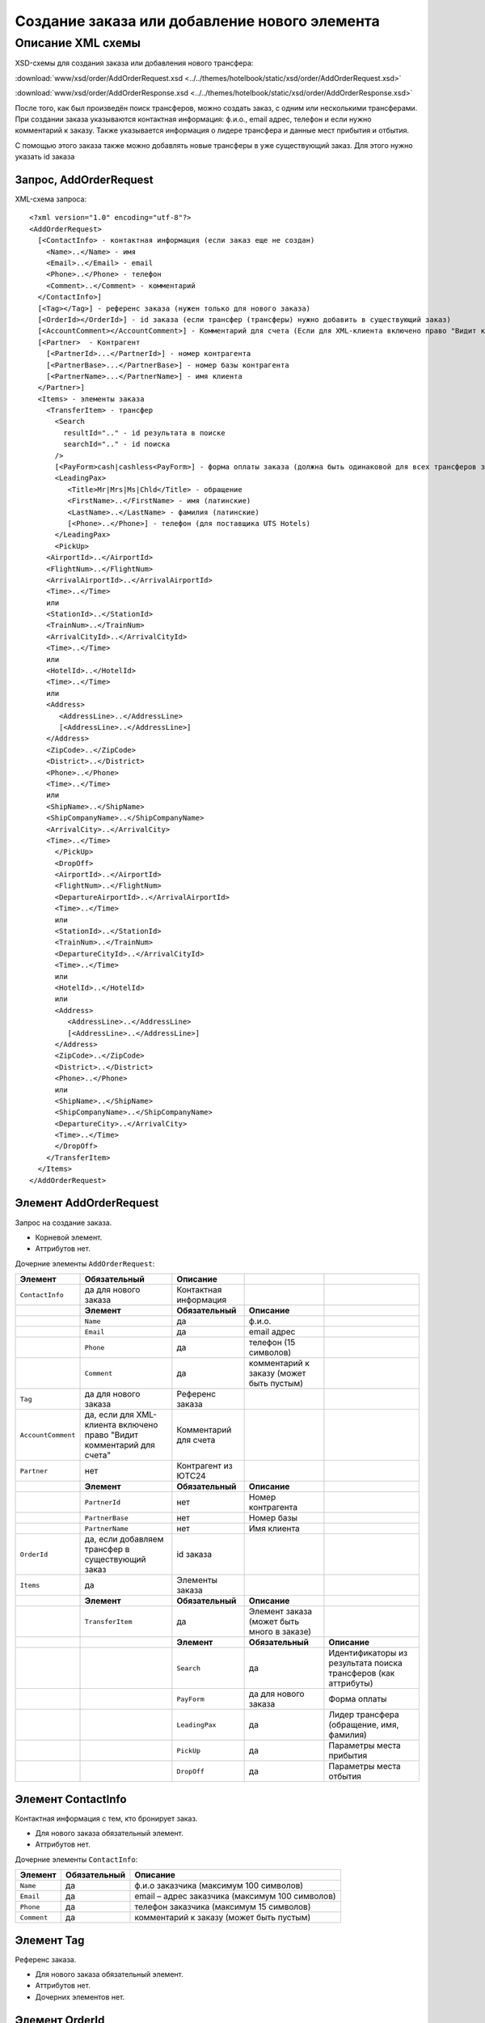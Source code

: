 Создание заказа или добавление нового элемента
##############################################

Описание XML схемы
==================

XSD-схемы для создания заказа или добавления нового трансфера:

:download:`www/xsd/order/AddOrderRequest.xsd <../../themes/hotelbook/static/xsd/order/AddOrderRequest.xsd>`

:download:`www/xsd/order/AddOrderResponse.xsd <../../themes/hotelbook/static/xsd/order/AddOrderResponse.xsd>`

После того, как был произведён поиск трансферов, можно создать заказ, с
одним или несколькими трансферами. При создании заказа указываются
контактная информация: ф.и.о., email адрес, телефон и если нужно
комментарий к заказу. Также указывается информация о лидере трансфера и
данные мест прибытия и отбытия.

С помощью этого заказа также можно добавлять новые трансферы в уже
существующий заказ. Для этого нужно указать id заказа

Запрос, AddOrderRequest
-----------------------

XML-схема запроса:

::

    <?xml version="1.0" encoding="utf-8"?>
    <AddOrderRequest>
      [<ContactInfo> - контактная информация (если заказ еще не создан)
        <Name>..</Name> - имя
        <Email>..</Email> - email
        <Phone>..</Phone> - телефон
        <Comment>..</Comment> - комментарий
      </ContactInfo>]
      [<Tag></Tag>] - референс заказа (нужен только для нового заказа)
      [<OrderId></OrderId>] - id заказа (если трансфер (трансферы) нужно добавить в существующий заказ)
      [<AccountComment></AccountComment>] - Комментарий для счета (Если для XML-клиента включено право "Видит комментарий для счета", то это поле для него обязательное.)
      [<Partner>  - Контрагент
        [<PartnerId>...</PartnerId>] - номер контрагента
        [<PartnerBase>...</PartnerBase>] - номер базы контрагента
        [<PartnerName>...</PartnerName>] - имя клиента
      </Partner>] 
      <Items> - элементы заказа
        <TransferItem> - трансфер
          <Search
            resultId=".." - id результата в поиске
            searchId=".." - id поиска
          />
          [<PayForm>cash|cashless<PayForm>] - форма оплаты заказа (должна быть одинаковой для всех трансферов заказа), для существующего заказа указывать необязательно
          <LeadingPax>
             <Title>Mr|Mrs|Ms|Chld</Title> - обращение
             <FirstName>..</FirstName> - имя (латинские)
             <LastName>..</LastName> - фамилия (латинские)
             [<Phone>..</Phone>] - телефон (для поставщика UTS Hotels)
          </LeadingPax>
          <PickUp>
        <AirportId>..</AirportId>
        <FlightNum>..</FlightNum>
        <ArrivalAirportId>..</ArrivalAirportId>
        <Time>..</Time>
        или
        <StationId>..</StationId>
        <TrainNum>..</TrainNum>
        <ArrivalCityId>..</ArrivalCityId>
        <Time>..</Time>
        или
        <HotelId>..</HotelId>
        <Time>..</Time>
        или
        <Address>
           <AddressLine>..</AddressLine>
           [<AddressLine>..</AddressLine>]
        </Address>
        <ZipCode>..</ZipCode>
        <District>..</District>
        <Phone>..</Phone>
        <Time>..</Time>
        или
        <ShipName>..</ShipName>
        <ShipCompanyName>..</ShipCompanyName>
        <ArrivalCity>..</ArrivalCity>
        <Time>..</Time>
          </PickUp>
          <DropOff>
          <AirportId>..</AirportId>
          <FlightNum>..</FlightNum>
          <DepartureAirportId>..</ArrivalAirportId>
          <Time>..</Time>
          или
          <StationId>..</StationId>
          <TrainNum>..</TrainNum>
          <DepartureCityId>..</ArrivalCityId>
          <Time>..</Time>
          или
          <HotelId>..</HotelId>
          или
          <Address>
             <AddressLine>..</AddressLine>
             [<AddressLine>..</AddressLine>]
          </Address>
          <ZipCode>..</ZipCode>
          <District>..</District>
          <Phone>..</Phone>
          или
          <ShipName>..</ShipName>
          <ShipCompanyName>..</ShipCompanyName>
          <DepartureCity>..</ArrivalCity>
          <Time>..</Time>
          </DropOff>
        </TransferItem>
      </Items>
    </AddOrderRequest>

Элемент AddOrderRequest
-----------------------

Запрос на создание заказа.

- Корневой элемент.
- Аттрибутов нет.

Дочерние элементы ``AddOrderRequest``:

+--------------------+-----------------------------------------+-----------------------+--------------------------------------------+----------------------------------------------------------------+
| **Элемент**        | **Обязательный**                        | **Описание**          |                                            |                                                                |
+====================+=========================================+=======================+============================================+================================================================+
| ``ContactInfo``    | да для нового заказа                    | Контактная информация |                                            |                                                                |
+--------------------+-----------------------------------------+-----------------------+--------------------------------------------+----------------------------------------------------------------+
|                    | **Элемент**                             | **Обязательный**      | **Описание**                               |                                                                |
+--------------------+-----------------------------------------+-----------------------+--------------------------------------------+----------------------------------------------------------------+
|                    | ``Name``                                | да                    | ф.и.о.                                     |                                                                |
+--------------------+-----------------------------------------+-----------------------+--------------------------------------------+----------------------------------------------------------------+
|                    | ``Email``                               | да                    | email адрес                                |                                                                |
+--------------------+-----------------------------------------+-----------------------+--------------------------------------------+----------------------------------------------------------------+
|                    | ``Phone``                               | да                    | телефон (15 символов)                      |                                                                |
+--------------------+-----------------------------------------+-----------------------+--------------------------------------------+----------------------------------------------------------------+
|                    | ``Comment``                             | да                    | комментарий к заказу (может быть пустым)   |                                                                |
+--------------------+-----------------------------------------+-----------------------+--------------------------------------------+----------------------------------------------------------------+
| ``Tag``            | да для нового заказа                    | Референс заказа       |                                            |                                                                |
+--------------------+-----------------------------------------+-----------------------+--------------------------------------------+----------------------------------------------------------------+
| ``AccountComment`` | да, если для XML-клиента включено право | Комментарий для счета |                                            |                                                                |
|                    | "Видит комментарий для счета"           |                       |                                            |                                                                |
+--------------------+-----------------------------------------+-----------------------+--------------------------------------------+----------------------------------------------------------------+
| ``Partner``        | нет                                     | Контрагент из ЮТС24   |                                            |                                                                |
+--------------------+-----------------------------------------+-----------------------+--------------------------------------------+----------------------------------------------------------------+
|                    | **Элемент**                             | **Обязательный**      | **Описание**                               |                                                                |
+--------------------+-----------------------------------------+-----------------------+--------------------------------------------+----------------------------------------------------------------+
|                    | ``PartnerId``                           | нет                   | Номер контрагента                          |                                                                |
+--------------------+-----------------------------------------+-----------------------+--------------------------------------------+----------------------------------------------------------------+
|                    | ``PartnerBase``                         | нет                   | Номер базы                                 |                                                                |
+--------------------+-----------------------------------------+-----------------------+--------------------------------------------+----------------------------------------------------------------+
|                    | ``PartnerName``                         | нет                   | Имя клиента                                |                                                                |
+--------------------+-----------------------------------------+-----------------------+--------------------------------------------+----------------------------------------------------------------+
| ``OrderId``        | да, если добавляем трансфер             | id заказа             |                                            |                                                                |
|                    | в существующий заказ                    |                       |                                            |                                                                |
+--------------------+-----------------------------------------+-----------------------+--------------------------------------------+----------------------------------------------------------------+
| ``Items``          | да                                      | Элементы заказа       |                                            |                                                                |
+--------------------+-----------------------------------------+-----------------------+--------------------------------------------+----------------------------------------------------------------+
|                    | **Элемент**                             | **Обязательный**      | **Описание**                               |                                                                |
+--------------------+-----------------------------------------+-----------------------+--------------------------------------------+----------------------------------------------------------------+
|                    | ``TransferItem``                        | да                    | Элемент заказа (может быть много в заказе) |                                                                |
+--------------------+-----------------------------------------+-----------------------+--------------------------------------------+----------------------------------------------------------------+
|                    |                                         | **Элемент**           | **Обязательный**                           | **Описание**                                                   |
+--------------------+-----------------------------------------+-----------------------+--------------------------------------------+----------------------------------------------------------------+
|                    |                                         | ``Search``            | да                                         | Идентификаторы из результата поиска трансферов (как аттрибуты) |
+--------------------+-----------------------------------------+-----------------------+--------------------------------------------+----------------------------------------------------------------+
|                    |                                         | ``PayForm``           | да для нового заказа                       | Форма оплаты                                                   |
+--------------------+-----------------------------------------+-----------------------+--------------------------------------------+----------------------------------------------------------------+
|                    |                                         | ``LeadingPax``        | да                                         | Лидер трансфера (обращение, имя, фамилия)                      |
+--------------------+-----------------------------------------+-----------------------+--------------------------------------------+----------------------------------------------------------------+
|                    |                                         | ``PickUp``            | да                                         | Параметры места прибытия                                       |
+--------------------+-----------------------------------------+-----------------------+--------------------------------------------+----------------------------------------------------------------+
|                    |                                         | ``DropOff``           | да                                         | Параметры места отбытия                                        |
+--------------------+-----------------------------------------+-----------------------+--------------------------------------------+----------------------------------------------------------------+

Элемент ContactInfo
-------------------

Контактная информация с тем, кто бронирует заказ.

- Для нового заказа обязательный элемент.
- Аттрибутов нет.

Дочерние элементы ``ContactInfo``:

+-------------+------------------+-------------------------------------------------+
| **Элемент** | **Обязательный** | **Описание**                                    |
+=============+==================+=================================================+
| ``Name``    | да               | ф.и.о заказчика (максимум 100 символов)         |
+-------------+------------------+-------------------------------------------------+
| ``Email``   | да               | email – адрес заказчика (максимум 100 символов) |
+-------------+------------------+-------------------------------------------------+
| ``Phone``   | да               | телефон заказчика (максимум 15 символов)        |
+-------------+------------------+-------------------------------------------------+
| ``Comment`` | да               | комментарий к заказу (может быть пустым)        |
+-------------+------------------+-------------------------------------------------+

Элемент Tag
-----------

Референс заказа.

- Для нового заказа обязательный элемент.
- Аттрибутов нет.
- Дочерних элементов нет.

Элемент OrderId
---------------

Идентификатор существующего заказа.

- Необходимо указывать в том случае, если Вы желаете добавить трансфер (трансферы) в уже созданный ранее заказ.
- Аттрибутов нет.
- Дочерних элементов нет.

Элемент AccountComment
----------------------

Комментарий для счета.

- Необходимо указывать в том случае, если для XML-клиента включено право "Видит комментарий для счета".
- Аттрибутов нет.
- Дочерних элементов нет.

Элемент Partner
---------------
Контрагент из ЮТС24
- *Необязательный элемент*
- *Аттрибутов нет.*

Дочерние элементы ``Partner``:

+-----------------+------------------+-------------------------------------------------+---------------------+
| **Элемент**     | **Обязательный** | **Описание**                                    | **Тип**             |
+=================+==================+=================================================+=====================+
| ``PartnerId``   | нет              | Номер контрагента.                              | Строка (8 символов) |
+-----------------+------------------+-------------------------------------------------+---------------------+
| ``PartnerBase`` | нет              | Номер базы контрагента.                         | Число               |
+-----------------+------------------+-------------------------------------------------+---------------------+
| ``PartnerName`` | нет              | Имя клиента                                     | Имя клиента         |
+-----------------+------------------+-------------------------------------------------+---------------------+

Элемент Items
-------------

Элементы заказа. Трансферов может быть указано много.

- Обязательный элемент.
- Аттрибутов нет.

Дочерние элементы ``Items``:

+------------------+------------------+----------------------+----------------------------------------------------------------+
| **Элемент**      | **Обязательный** | **Описание**         |                                                                |
+==================+==================+======================+================================================================+
| ``TransferItem`` | да               | Элемент заказа       |                                                                |
+------------------+------------------+----------------------+----------------------------------------------------------------+
|                  | **Элемент**      | **Обязательный**     | **Описание**                                                   |
+------------------+------------------+----------------------+----------------------------------------------------------------+
|                  | ``Search``       | да                   | Идентификаторы из результата поиска трансферов (как аттрибуты) |
+------------------+------------------+----------------------+----------------------------------------------------------------+
|                  | ``LeadingPax``   | да                   | Лидер трансфера (обращение, имя, фамилия)                      |
+------------------+------------------+----------------------+----------------------------------------------------------------+
|                  | ``PayForm``      | да для нового заказа | Форма оплаты                                                   |
+------------------+------------------+----------------------+----------------------------------------------------------------+
|                  | ``PickUp``       | да                   | Параметры места прибытия                                       |
+------------------+------------------+----------------------+----------------------------------------------------------------+
|                  | ``DropOff``      | да                   | Параметры места отбытия                                        |
+------------------+------------------+----------------------+----------------------------------------------------------------+

Элемент TransferItem
^^^^^^^^^^^^^^^^^^^^

Элемент заказа – трансферов. Может быть много таких элементов.

- Обязательный элемент.
- Аттрибутов нет.

Дочерние элементы ``TransferItem``:

+----------------+------------------+----------------------------------------------------------------+
| **Элемент**    | **Обязательный** | **Описание**                                                   |
+================+==================+================================================================+
| ``Search``     | да               | Идентификаторы из результата поиска трансферов (как аттрибуты) |
+----------------+------------------+----------------------------------------------------------------+
| ``PayForm``    | нет              | Форма оплаты этого заказа                                      |
+----------------+------------------+----------------------------------------------------------------+
| ``LeadingPax`` | да               | Лидер трансфера (обращение, имя, фамилия)                      |
+----------------+------------------+----------------------------------------------------------------+
| ``PickUp``     | да               | Параметры места прибытия                                       |
+----------------+------------------+----------------------------------------------------------------+
| ``DropOff``    | да               | Параметры места отбытия                                        |
+----------------+------------------+----------------------------------------------------------------+

Элемент Search
''''''''''''''

Идентификаторы трансфера из ответа на поиск трансферов.

- Обязательный элемент.
- Дочерних элементов нет.

Аттрибуты элемента ``Search``:

+--------------+---------+------------------+-----------------------------------------+
| **Аттрибут** | **Тип** | **Обязательный** | **Описание**                            |
+==============+=========+==================+=========================================+
| ``resultId`` | число   | да               | id результата из поиска                 |
+--------------+---------+------------------+-----------------------------------------+
| ``searchId`` | число   | да               | id поиска, из которого указан результат |
+--------------+---------+------------------+-----------------------------------------+

Элемент PayForm
'''''''''''''''

Форма оплаты.

- Допустимые значения: cash (наличная форма оплаты), cashless (безналичная форма).
- Необязательный элемент. По умолчанию - наличная форма оплаты (cash)
- Дочерних элементов нет.
- Аттрибутов элемента нет.

Элемент LeadingPax
''''''''''''''''''

Лидер заказа.

- Обязательный элемент.
- Аттрибутов элемента нет.

Дочерние элементы:

+-----------------+---------------------+--------------------+-----------------------------------------------------+
| **Элемент**     | **Тип**             | **Обязательный**   | **Описание**                                        |
+-----------------+---------------------+--------------------+-----------------------------------------------------+
| ``Title``       | Mr, Ms, Mrs, Chld   | да                 | обращение                                           |
+-----------------+---------------------+--------------------+-----------------------------------------------------+
| ``FirstName``   | строка              | да                 | имя клиента (латинскими буквами)                    |
+-----------------+---------------------+--------------------+-----------------------------------------------------+
| ``LastName``    | строка              | да                 | фамилия клиента (латинскими буквами)                |
+-----------------+---------------------+--------------------+-----------------------------------------------------+
| ``Phone``       | строка              | нет                | телефон (обязательный, для поставщика UTS Hotels)   |
+-----------------+---------------------+--------------------+-----------------------------------------------------+

Элемент PickUp
''''''''''''''

Параметры места прибытия.

- Обязательный элемент.
- Аттрибутов элемента нет.

Дочерние элементы (если тип точки - аэропорт):

+------------------------+-----------+--------------------+-----------------------+
| **Элемент**            | **Тип**   | **Обязательный**   | **Описание**          |
+------------------------+-----------+--------------------+-----------------------+
| ``AirportId``          | число     | да                 | id аэропорта          |
+------------------------+-----------+--------------------+-----------------------+
| ``FlightNum``          | строка    | да                 | номер рейса           |
+------------------------+-----------+--------------------+-----------------------+
| ``ArrivalAirportId``   | число     | да                 | id аэропорта вылета   |
+------------------------+-----------+--------------------+-----------------------+
| ``Time``               | HH:SS     | да                 | время прилета         |
+------------------------+-----------+--------------------+-----------------------+

Дочерние элементы (если тип точки - станция):

+---------------------+-----------+--------------------+---------------------+
| **Элемент**         | **Тип**   | **Обязательный**   | **Описание**        |
+---------------------+-----------+--------------------+---------------------+
| ``StationId``       | число     | да                 | id станции          |
+---------------------+-----------+--------------------+---------------------+
| ``TrainNum``        | строка    | да                 | номер поезда        |
+---------------------+-----------+--------------------+---------------------+
| ``ArrivalCityId``   | число     | да                 | id города отбытия   |
+---------------------+-----------+--------------------+---------------------+
| ``Time``            | HH:SS     | да                 | время прибытия      |
+---------------------+-----------+--------------------+---------------------+

Дочерние элементы (если тип точки - отель):

+---------------+-----------+--------------------+-----------------------+
| **Элемент**   | **Тип**   | **Обязательный**   | **Описание**          |
+---------------+-----------+--------------------+-----------------------+
| ``HotelId``   | число     | да                 | id отеля              |
+---------------+-----------+--------------------+-----------------------+
| ``Time``      | HH:SS     | да                 | время подачи машины   |
+---------------+-----------+--------------------+-----------------------+

Дочерние элементы (если тип точки - адрес):

+--------------+-------------------------+------------------+---------------------------------------------------------------------------------------------------+
| **Элемент**  | **Тип**                 | **Обязательный** | **Описание**                                                                                      |
+==============+=========================+==================+===================================================================================================+
| ``Address``  | вложенные элементы      | да               | адрес в одной или двух строках (вложенные элементы ``AddressLine``), каждая длиной до 40 символов |
+--------------+-------------------------+------------------+---------------------------------------------------------------------------------------------------+
| ``ZipCode``  | строка (до 10 символов) | да               | почтовый индекс                                                                                   |
+--------------+-------------------------+------------------+---------------------------------------------------------------------------------------------------+
| ``District`` | строка (до 20 символов) | да               | название района                                                                                   |
+--------------+-------------------------+------------------+---------------------------------------------------------------------------------------------------+
| ``Phone``    | строка                  | да               | номер телефона                                                                                    |
+--------------+-------------------------+------------------+---------------------------------------------------------------------------------------------------+
| ``Time``     | HH:SS                   | да               | время подачи машины                                                                               |
+--------------+-------------------------+------------------+---------------------------------------------------------------------------------------------------+

Дочерние элементы (если тип точки - порт):

+---------------------+---------+------------------+-------------------------------+
| **Элемент**         | **Тип** | **Обязательный** | **Описание**                  |
+=====================+=========+==================+===============================+
| ``ShipName``        | строка  | да               | название корабля              |
+---------------------+---------+------------------+-------------------------------+
| ``ShipCompanyName`` | строка  | да               | название корабельной компании |
+---------------------+---------+------------------+-------------------------------+
| ``ArrivalCity``     | строка  | да               | название города отбытия       |
+---------------------+---------+------------------+-------------------------------+
| ``Time``            | HH:SS   | да               | время прибытия                |
+---------------------+---------+------------------+-------------------------------+

Элемент DropOff
'''''''''''''''

Параметры места отбытия.

- Обязательный элемент.
- Аттрибутов элемента нет.

Дочерние элементы (если тип точки - аэропорт):

+------------------------+---------+------------------+-------------------------+
| **Элемент**            | **Тип** | **Обязательный** | **Описание**            |
+========================+=========+==================+=========================+
| ``AirportId``          | число   | да               | id аэропорта            |
+------------------------+---------+------------------+-------------------------+
| ``FlightNum``          | строка  | да               | номер рейса             |
+------------------------+---------+------------------+-------------------------+
| ``DepartureAirportId`` | число   | да               | id аэропорта назначения |
+------------------------+---------+------------------+-------------------------+
| ``Time``               | HH:SS   | да               | время отлета            |
+------------------------+---------+------------------+-------------------------+

Дочерние элементы (если тип точки - станция):

+---------------------+---------+------------------+----------------------+
| **Элемент**         | **Тип** | **Обязательный** | **Описание**         |
+=====================+=========+==================+======================+
| ``StationId``       | число   | да               | id станции           |
+---------------------+---------+------------------+----------------------+
| ``TrainNum``        | строка  | да               | номер поезда         |
+---------------------+---------+------------------+----------------------+
| ``DepartureCityId`` | число   | да               | id города назначения |
+---------------------+---------+------------------+----------------------+
| ``Time``            | HH:SS   | да               | время отправки       |
+---------------------+---------+------------------+----------------------+

Дочерние элементы (если тип точки - отель):

+-------------+---------+------------------+--------------+
| **Элемент** | **Тип** | **Обязательный** | **Описание** |
+=============+=========+==================+==============+
| ``HotelId`` | число   | да               | id отеля     |
+-------------+---------+------------------+--------------+

Дочерние элементы (если тип точки - адрес):

+--------------+-------------------------+------------------+---------------------------------------------------------------------------------------------------+
| **Элемент**  | **Тип**                 | **Обязательный** | **Описание**                                                                                      |
+==============+=========================+==================+===================================================================================================+
| ``Address``  | вложенные элементы      | да               | адрес в одной или двух строках (вложенные элементы ``AddressLine``), каждая длиной до 40 символов |
+--------------+-------------------------+------------------+---------------------------------------------------------------------------------------------------+
| ``ZipCode``  | строка (до 10 символов) | да               | почтовый индекс                                                                                   |
+--------------+-------------------------+------------------+---------------------------------------------------------------------------------------------------+
| ``District`` | строка (до 20 символов) | да               | название района                                                                                   |
+--------------+-------------------------+------------------+---------------------------------------------------------------------------------------------------+
| ``Phone``    | строка                  | да               | номер телефона                                                                                    |
+--------------+-------------------------+------------------+---------------------------------------------------------------------------------------------------+

Дочерние элементы (если тип точки - порт):

+---------------------+---------+------------------+-------------------------------+
| **Элемент**         | **Тип** | **Обязательный** | **Описание**                  |
+=====================+=========+==================+===============================+
| ``ShipName``        | строка  | да               | название корабля              |
+---------------------+---------+------------------+-------------------------------+
| ``ShipCompanyName`` | строка  | да               | название корабельной компании |
+---------------------+---------+------------------+-------------------------------+
| ``DepartureCity``   | строка  | да               | название города назначения    |
+---------------------+---------+------------------+-------------------------------+
| ``Time``            | HH:SS   | да               | время отправки                |
+---------------------+---------+------------------+-------------------------------+

Ответ на создание заказа, AddOrderResponse
------------------------------------------

XML-схема ответа:

::

    <?xml version="1.0" encoding="utf-8"?>
      <AddOrderResponse>
        [<Errors>
          <Error code="..." description="..."> - ошибки
        </Errors>]
        [<OrderId>..</OrderId>] - id созданного заказа
      </AddOrderResponse>

Элемент AddOrderResponse
------------------------

Ответ, сформированный сервером на добавление заказа **AddOrderRequest**.

- Корневой элемент.
- Аттрибутов нет.

Дочерние элементы ``AddOrderResponse``:

+-------------+------------------+-------------------------------------------------------------+--------------------------------------------------+
| **Элемент** | **Обязательный** | **Описание**                                                |                                                  |
+=============+==================+=============================================================+==================================================+
| ``Errors``  | нет              | Список ошибок, если есть                                    |                                                  |
+-------------+------------------+-------------------------------------------------------------+--------------------------------------------------+
|             | **Элемент**      | **Обязательный**                                            | **Описание**                                     |
+-------------+------------------+-------------------------------------------------------------+--------------------------------------------------+
|             | ``Error``        | да                                                          | Описание ошибки (и код), ошибок может быть много |
+-------------+------------------+-------------------------------------------------------------+--------------------------------------------------+
| ``OrderId`` | нет              | Id созданного заказа, если удалось создать (не было ошибок) |                                                  |
+-------------+------------------+-------------------------------------------------------------+--------------------------------------------------+

Элемент Errors
--------------

Смотри страницу :doc:`Ошибки <../errors>`

Элемент OrderId
---------------

Id нового заказа, если его удалось создать (в том случае, если не было ошибок).

- Необязательный элемент.
- Аттрибутов нет.
- Дочерних элементов нет.